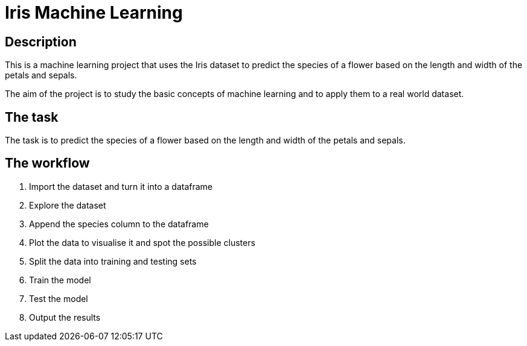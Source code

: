 = Iris Machine Learning =

== Description ==
This is a machine learning project that uses the Iris dataset to predict the species of a flower based on the length and width of the petals and sepals.

The aim of the project is to study the basic concepts of machine learning and to apply them to a real world dataset.

== The task ==

The task is to predict the species of a flower based on the length and width of the petals and sepals.

== The workflow ==

1. Import the dataset and turn it into a dataframe
2. Explore the dataset
3. Append the species column to the dataframe
4. Plot the data to visualise it and spot the possible clusters
5. Split the data into training and testing sets
6. Train the model
7. Test the model
8. Output the results
